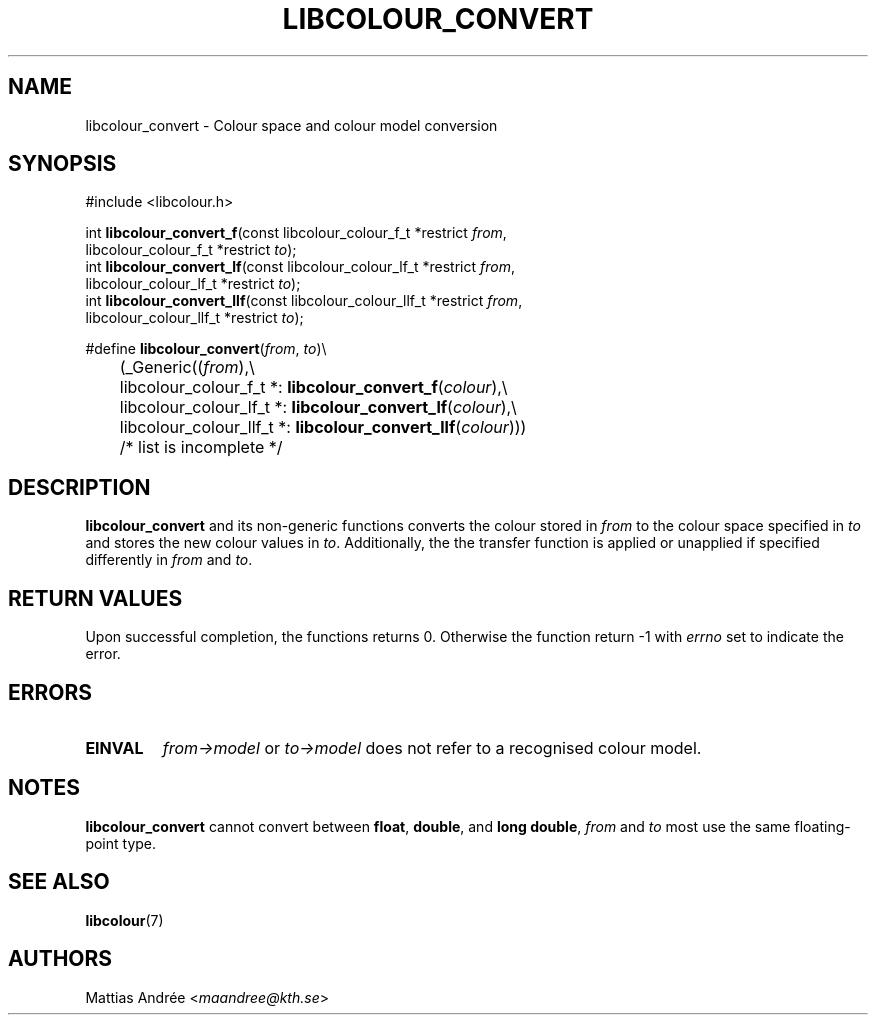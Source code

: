 .TH LIBCOLOUR_CONVERT 3 libcolour
.SH NAME
libcolour_convert - Colour space and colour model conversion
.SH SYNOPSIS
.nf
#include <libcolour.h>

int \fBlibcolour_convert_f\fP(const libcolour_colour_f_t *restrict \fIfrom\fP,
                        libcolour_colour_f_t *restrict \fIto\fP);
int \fBlibcolour_convert_lf\fP(const libcolour_colour_lf_t *restrict \fIfrom\fP,
                         libcolour_colour_lf_t *restrict \fIto\fP);
int \fBlibcolour_convert_llf\fP(const libcolour_colour_llf_t *restrict \fIfrom\fP,
                          libcolour_colour_llf_t *restrict \fIto\fP);

#define \fBlibcolour_convert\fP(\fIfrom\fP, \fIto\fP)\\
	(_Generic((\fIfrom\fP),\\
	          libcolour_colour_f_t *:   \fBlibcolour_convert_f\fP(\fIcolour\fP),\\
	          libcolour_colour_lf_t *:  \fBlibcolour_convert_lf\fP(\fIcolour\fP),\\
	          libcolour_colour_llf_t *: \fBlibcolour_convert_llf\fP(\fIcolour\fP)))
	          /* list is incomplete */
.fi
.SH DESCRIPTION
.B libcolour_convert
and its non-generic functions converts the colour
stored in
.I from
to the colour space specified in
.I to
and stores the new colour values in
.IR to .
Additionally, the the transfer function is applied
or unapplied if specified differently in
.I from
and
.IR to .
.SH RETURN VALUES
Upon successful completion, the functions returns 0.
Otherwise the function return -1 with
.I errno
set to indicate the error.
.SH ERRORS
.TP
.B EINVAL
.I from->model
or
.I to->model
does not refer to a recognised colour model.
.SH NOTES
.B libcolour_convert
cannot convert between
.BR float ,
.BR double ,
and
.BR long\ double ,
.I from
and
.I to
most use the same floating-point type.
.SH SEE ALSO
.BR libcolour (7)
.SH AUTHORS
Mattias Andrée
.RI < maandree@kth.se >
